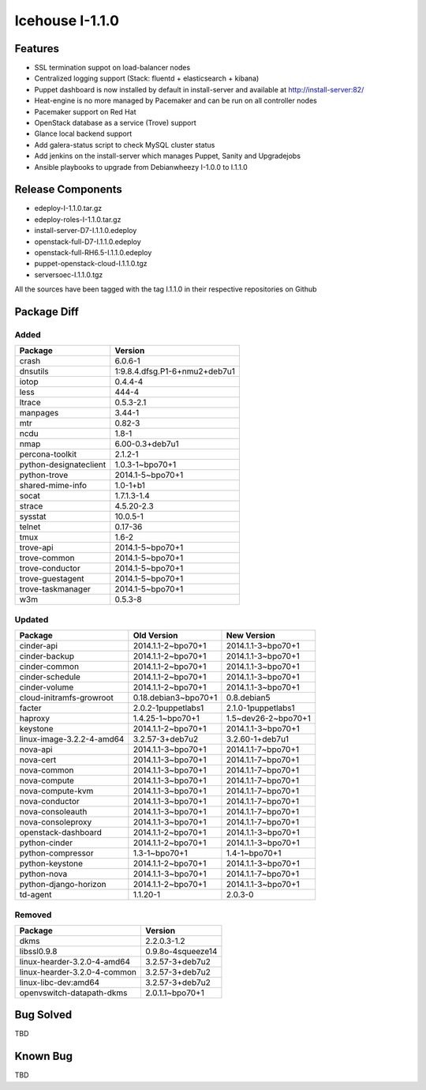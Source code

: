 Icehouse I-1.1.0
================

Features
--------

* SSL termination suppot on load-balancer nodes
* Centralized logging support (Stack: fluentd + elasticsearch + kibana)
* Puppet dashboard is now installed by default in install-server and available at http://install-server:82/
* Heat-engine is no more managed by Pacemaker and can be run on all controller nodes
* Pacemaker support on Red Hat
* OpenStack database as a service (Trove) support
* Glance local backend support
* Add galera-status script to check MySQL cluster status
* Add jenkins on the install-server which manages Puppet, Sanity and Upgradejobs
* Ansible playbooks to upgrade from Debianwheezy I-1.0.0 to I.1.1.0


Release Components
------------------

* edeploy-I-1.1.0.tar.gz
* edeploy-roles-I-1.1.0.tar.gz
* install-server-D7-I.1.1.0.edeploy
* openstack-full-D7-I.1.1.0.edeploy
* openstack-full-RH6.5-I.1.1.0.edeploy
* puppet-openstack-cloud-I.1.1.0.tgz
* serversoec-I.1.1.0.tgz

All the sources have been tagged with the tag I.1.1.0 in their respective repositories on Github

Package Diff
------------

Added
#####

=========================== =============================
Package                     Version
=========================== =============================
crash                       6.0.6-1
dnsutils                    1:9.8.4.dfsg.P1-6+nmu2+deb7u1 
iotop                       0.4.4-4
less                        444-4
ltrace                      0.5.3-2.1
manpages                    3.44-1
mtr                         0.82-3
ncdu                        1.8-1
nmap                        6.00-0.3+deb7u1
percona-toolkit             2.1.2-1
python-designateclient      1.0.3-1~bpo70+1
python-trove                2014.1-5~bpo70+1
shared-mime-info            1.0-1+b1
socat                       1.7.1.3-1.4
strace                      4.5.20-2.3 
sysstat                     10.0.5-1
telnet                      0.17-36
tmux                        1.6-2
trove-api                   2014.1-5~bpo70+1
trove-common                2014.1-5~bpo70+1
trove-conductor             2014.1-5~bpo70+1
trove-guestagent            2014.1-5~bpo70+1
trove-taskmanager           2014.1-5~bpo70+1
w3m                         0.5.3-8
=========================== =============================

Updated
#######

=========================== ==================== ===================
Package                     Old Version          New Version
=========================== ==================== ===================
cinder-api                  2014.1.1-2~bpo70+1   2014.1.1-3~bpo70+1
cinder-backup               2014.1.1-2~bpo70+1   2014.1.1-3~bpo70+1
cinder-common               2014.1.1-2~bpo70+1   2014.1.1-3~bpo70+1 
cinder-schedule             2014.1.1-2~bpo70+1   2014.1.1-3~bpo70+1 
cinder-volume               2014.1.1-2~bpo70+1   2014.1.1-3~bpo70+1
cloud-initramfs-growroot    0.18.debian3~bpo70+1 0.8.debian5
facter                      2.0.2-1puppetlabs1   2.1.0-1puppetlabs1
haproxy                     1.4.25-1~bpo70+1     1.5~dev26-2~bpo70+1
keystone                    2014.1.1-2~bpo70+1   2014.1.1-3~bpo70+1
linux-image-3.2.2-4-amd64   3.2.57-3+deb7u2      3.2.60-1+deb7u1
nova-api                    2014.1.1-3~bpo70+1   2014.1.1-7~bpo70+1
nova-cert                   2014.1.1-3~bpo70+1   2014.1.1-7~bpo70+1
nova-common                 2014.1.1-3~bpo70+1   2014.1.1-7~bpo70+1
nova-compute                2014.1.1-3~bpo70+1   2014.1.1-7~bpo70+1
nova-compute-kvm            2014.1.1-3~bpo70+1   2014.1.1-7~bpo70+1
nova-conductor              2014.1.1-3~bpo70+1   2014.1.1-7~bpo70+1
nova-consoleauth            2014.1.1-3~bpo70+1   2014.1.1-7~bpo70+1
nova-consoleproxy           2014.1.1-3~bpo70+1   2014.1.1-7~bpo70+1
openstack-dashboard         2014.1.1-2~bpo70+1   2014.1.1-3~bpo70+1
python-cinder               2014.1.1-2~bpo70+1   2014.1.1-3~bpo70+1
python-compressor           1.3-1~bpo70+1        1.4-1~bpo70+1
python-keystone             2014.1.1-2~bpo70+1   2014.1.1-3~bpo70+1
python-nova                 2014.1.1-3~bpo70+1   2014.1.1-7~bpo70+1
python-django-horizon       2014.1.1-2~bpo70+1   2014.1.1-3~bpo70+1
td-agent                    1.1.20-1             2.0.3-0
=========================== ==================== ===================

Removed
#######

============================ =================
Package                      Version
============================ =================
dkms                         2.2.0.3-1.2
libssl0.9.8                  0.9.8o-4squeeze14
linux-hearder-3.2.0-4-amd64  3.2.57-3+deb7u2
linux-hearder-3.2.0-4-common 3.2.57-3+deb7u2
linux-libc-dev:amd64         3.2.57-3+deb7u2
openvswitch-datapath-dkms    2.0.1.1~bpo70+1
============================ =================

Bug Solved
----------

TBD

Known Bug
---------

TBD

